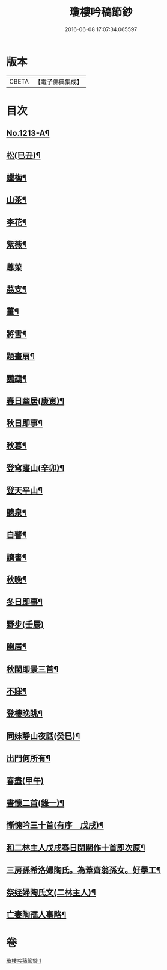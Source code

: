 #+TITLE: 瓊樓吟稿節鈔 
#+DATE: 2016-06-08 17:07:34.065597

* 版本
 |     CBETA|【電子佛典集成】|

* 目次
** [[file:KR6p0131_001.txt::001-0838a1][No.1213-A¶]]
** [[file:KR6p0131_001.txt::001-0838b4][松(已丑)¶]]
** [[file:KR6p0131_001.txt::001-0838b7][蠟梅¶]]
** [[file:KR6p0131_001.txt::001-0838b10][山茶¶]]
** [[file:KR6p0131_001.txt::001-0838b13][李花¶]]
** [[file:KR6p0131_001.txt::001-0838b16][紫薇¶]]
** [[file:KR6p0131_001.txt::001-0838b18][蓴菜]]
** [[file:KR6p0131_001.txt::001-0838c4][茘支¶]]
** [[file:KR6p0131_001.txt::001-0838c7][薑¶]]
** [[file:KR6p0131_001.txt::001-0838c10][將雪¶]]
** [[file:KR6p0131_001.txt::001-0838c13][題畫扇¶]]
** [[file:KR6p0131_001.txt::001-0838c16][鸚鵡¶]]
** [[file:KR6p0131_001.txt::001-0838c20][春日幽居(庚寅)¶]]
** [[file:KR6p0131_001.txt::001-0838c23][秋日即事¶]]
** [[file:KR6p0131_001.txt::001-0839a3][秋暮¶]]
** [[file:KR6p0131_001.txt::001-0839a7][登穹窿山(辛卯)¶]]
** [[file:KR6p0131_001.txt::001-0839a9][登天平山¶]]
** [[file:KR6p0131_001.txt::001-0839a11][聽泉¶]]
** [[file:KR6p0131_001.txt::001-0839a13][自警¶]]
** [[file:KR6p0131_001.txt::001-0839a16][讀書¶]]
** [[file:KR6p0131_001.txt::001-0839a19][秋晚¶]]
** [[file:KR6p0131_001.txt::001-0839a22][冬日即事¶]]
** [[file:KR6p0131_001.txt::001-0839a24][野步(壬辰)]]
** [[file:KR6p0131_001.txt::001-0839b5][幽居¶]]
** [[file:KR6p0131_001.txt::001-0839b8][秋閨即景三首¶]]
** [[file:KR6p0131_001.txt::001-0839b13][不寐¶]]
** [[file:KR6p0131_001.txt::001-0839b16][登樓晚眺¶]]
** [[file:KR6p0131_001.txt::001-0839b19][同妹靜山夜話(癸巳)¶]]
** [[file:KR6p0131_001.txt::001-0839b23][出門何所有¶]]
** [[file:KR6p0131_001.txt::001-0839b24][春盡(甲午)]]
** [[file:KR6p0131_001.txt::001-0839c5][書懷二首(錄一)¶]]
** [[file:KR6p0131_001.txt::001-0839c9][慚愧吟三十首(有序　戊戌)¶]]
** [[file:KR6p0131_001.txt::001-0840c7][和二林主人戊戌春日閉關作十首即次原¶]]
** [[file:KR6p0131_001.txt::001-0841a5][三房孫希洛婦陶氏。為葦齊翁孫女。好學工¶]]
** [[file:KR6p0131_001.txt::001-0841a11][祭姪婦陶氏文(二林主人)¶]]
** [[file:KR6p0131_001.txt::001-0841a20][亡妻陶孺人事略¶]]

* 卷
[[file:KR6p0131_001.txt][瓊樓吟稿節鈔 1]]

